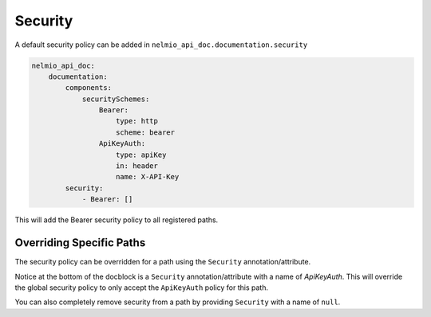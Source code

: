 Security
========

A default security policy can be added in ``nelmio_api_doc.documentation.security``

.. code-block:: yaml

    nelmio_api_doc:
        documentation:
            components:
                securitySchemes:
                    Bearer:
                        type: http
                        scheme: bearer
                    ApiKeyAuth:
                        type: apiKey
                        in: header
                        name: X-API-Key
            security:
                - Bearer: []

This will add the Bearer security policy to all registered paths.

Overriding Specific Paths
-------------------------

The security policy can be overridden for a path using the ``Security`` annotation/attribute.

.. configuration-block::

    .. code-block:: php-annotations

        /**
         * @Security(name="ApiKeyAuth")
         */

    .. code-block:: php-attributes

        #[Security(name: "ApiKeyAuth")]

Notice at the bottom of the docblock is a ``Security`` annotation/attribute with a name of `ApiKeyAuth`. This will override the global security policy to only accept the ``ApiKeyAuth`` policy for this path.

You can also completely remove security from a path by providing ``Security`` with a name of ``null``.

.. configuration-block::

    .. code-block:: php-annotations

        /**
         * @Security(name=null)
         */

    .. code-block:: php-attributes

        #[Security(name: null)]
